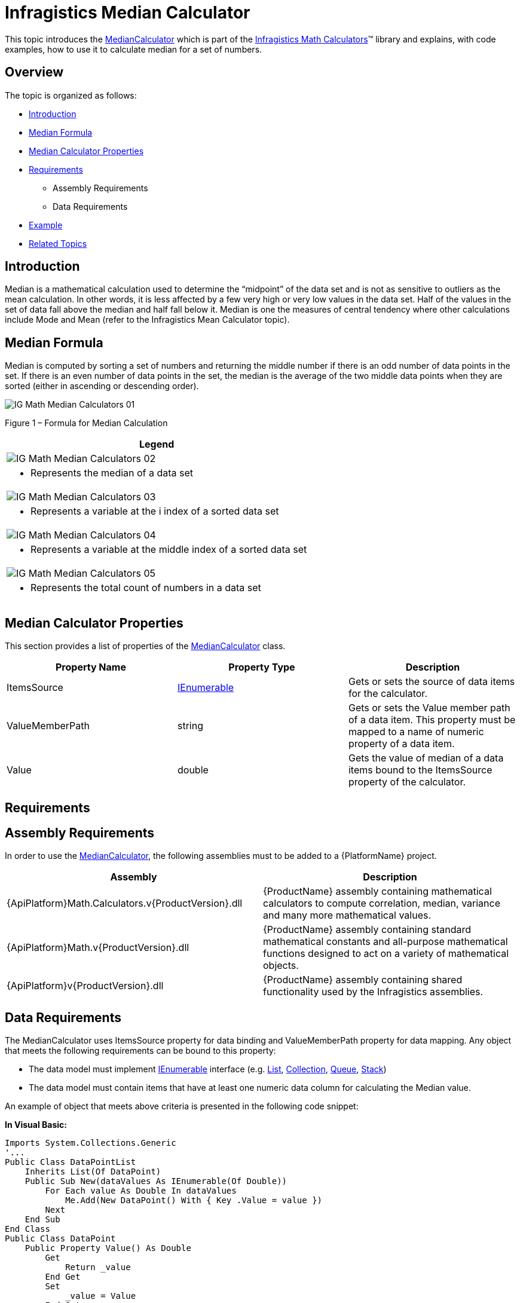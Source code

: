 ﻿////

|metadata|
{
    "name": "ig-calculators-median-calculator",
    "controlName": ["IG Math Calculators"],
    "tags": ["Calculations"],
    "guid": "5eb9e307-86ae-4141-ae0b-2ed3e898ea2e",  
    "buildFlags": [],
    "createdOn": "2016-05-25T18:21:53.7510397Z"
}
|metadata|
////

= Infragistics Median Calculator

This topic introduces the link:{ApiPlatform}math.calculators.v{ProductVersion}~infragistics.math.calculators.mediancalculator.html[MedianCalculator] which is part of the link:{ApiPlatform}math.calculators.v{ProductVersion}~infragistics.math.calculators_namespace.html[Infragistics Math Calculators]™ library and explains, with code examples, how to use it to calculate median for a set of numbers.

== Overview

The topic is organized as follows:

* <<Introduction,Introduction>>
* <<MedianFormula,Median Formula>>
* <<Properties,Median Calculator Properties>>
* <<Requirements,Requirements>>

** Assembly Requirements
** Data Requirements

* <<Example,Example>>
* <<RelatedTopics,Related Topics>>

== Introduction

Median is a mathematical calculation used to determine the “midpoint” of the data set and is not as sensitive to outliers as the mean calculation. In other words, it is less affected by a few very high or very low values in the data set. Half of the values in the set of data fall above the median and half fall below it. Median is one the measures of central tendency where other calculations include Mode and Mean (refer to the Infragistics Mean Calculator topic).

== Median Formula

Median is computed by sorting a set of numbers and returning the middle number if there is an odd number of data points in the set. If there is an even number of data points in the set, the median is the average of the two middle data points when they are sorted (either in ascending or descending order).

image::images/IG_Math_Median_Calculators_01.png[]

Figure 1 – Formula for Median Calculation

[cols="a"]
|====
|Legend

|image::images/IG_Math_Median_Calculators_02.png[]
|- Represents the median of a data set

|image::images/IG_Math_Median_Calculators_03.png[]
|- Represents a variable at the i index of a sorted data set

|image::images/IG_Math_Median_Calculators_04.png[]
|- Represents a variable at the middle index of a sorted data set

|image::images/IG_Math_Median_Calculators_05.png[]
|- Represents the total count of numbers in a data set

|====

== Median Calculator Properties

This section provides a list of properties of the link:{ApiPlatform}math.calculators.v{ProductVersion}~infragistics.math.calculators.mediancalculator.html[MedianCalculator] class.

[options="header", cols="a,a,a"]
|====
|Property Name|Property Type|Description

|ItemsSource
| link:http://msdn.microsoft.com/en-us/library/system.collections.ienumerable.aspx[IEnumerable]
|Gets or sets the source of data items for the calculator.

|ValueMemberPath
|string
|Gets or sets the Value member path of a data item. This property must be mapped to a name of numeric property of a data item.

|Value
|double
|Gets the value of median of a data items bound to the ItemsSource property of the calculator.

|====

== Requirements

== Assembly Requirements

In order to use the link:{ApiPlatform}math.calculators.v{ProductVersion}~infragistics.math.calculators.mediancalculator.html[MedianCalculator], the following assemblies must to be added to a {PlatformName} project.

[options="header", cols="a,a"]
|====
|Assembly|Description

|{ApiPlatform}Math.Calculators.v{ProductVersion}.dll
|{ProductName} assembly containing mathematical calculators to compute correlation, median, variance and many more mathematical values.

|{ApiPlatform}Math.v{ProductVersion}.dll
|{ProductName} assembly containing standard mathematical constants and all-purpose mathematical functions designed to act on a variety of mathematical objects.

|{ApiPlatform}v{ProductVersion}.dll
|{ProductName} assembly containing shared functionality used by the Infragistics assemblies.

|====

== Data Requirements

The MedianCalculator uses ItemsSource property for data binding and ValueMemberPath property for data mapping. Any object that meets the following requirements can be bound to this property:

* The data model must implement link:http://msdn.microsoft.com/en-us/library/system.collections.ienumerable.aspx[IEnumerable] interface (e.g. link:http://msdn.microsoft.com/en-us/library/6sh2ey19.aspx[List], link:http://msdn.microsoft.com/en-us/library/ms132397.aspx[Collection], link:http://msdn.microsoft.com/en-us/library/7977ey2c.aspx[Queue], link:http://msdn.microsoft.com/en-us/library/system.collections.stack.aspx[Stack])
* The data model must contain items that have at least one numeric data column for calculating the Median value.

An example of object that meets above criteria is presented in the following code snippet:

*In Visual Basic:*

----
Imports System.Collections.Generic
'...
Public Class DataPointList
    Inherits List(Of DataPoint)
    Public Sub New(dataValues As IEnumerable(Of Double))
        For Each value As Double In dataValues
            Me.Add(New DataPoint() With { Key .Value = value })
        Next
    End Sub
End Class
Public Class DataPoint
    Public Property Value() As Double
        Get
            Return _value
        End Get
        Set
            _value = Value
        End Set
    End Property
    Private _value As Double
End Class
----

*In C#:*

----
using System.Collections.Generic;
//...
public class DataPointList : List<DataPoint>
{
    public DataPointList(IEnumerable<double> dataValues)
    {
        foreach (double value in dataValues)
        {
            this.Add(new DataPoint { Value = value});
        }
    }
}
public class DataPoint
{
    public double Value { get; set; }
}
----

== Example

This example demonstrates how to calculate Median value for a set of numbers using the MedianCalculator. The MedianCalculator is a non-visual element and it should be defined in resources section on application, page, control level, or in code-behind, the same way as you would define a data source or a variable. Refer also to the link:datachart-series-value-overlay.html[Value Overlay] topic for examples on how to integrate the MedianCalculator with the link:datachart-datachart.html[xamDataChart]™ control.

.Note:
[NOTE]
====
The following example assumes that you added all required assemblies for the in your project.
====

*In Visual Basic:*

----
Imports Infragistics.Math.Calculators
'...
Dim data As New DataPointList(New List(Of Double)() From {     5.0, 1.0, 2.0, 3.0, 4.0 })
Dim calculator As New MedianCalculator()
calculator.ValueMemberPath = "Value"
calculator.ItemsSource = data
Dim median As Double = calculator.Value ' median equals 3
----

*In C#:*

----
using Infragistics.Math.Calculators;
//...
DataPointList data = new DataPointList(new List<double> { 5.0, 1.0, 2.0, 3.0, 4.0 });
MedianCalculator calculator = new MedianCalculator();
calculator.ValueMemberPath = "Value";
calculator.ItemsSource = data;
double median = calculator.Value; // median equals 3
----

== Related Topics

* link:ig-math-calculators-api-overview.html[API Overview]
* link:datachart-series-value-overlay.html[Value Overlay]